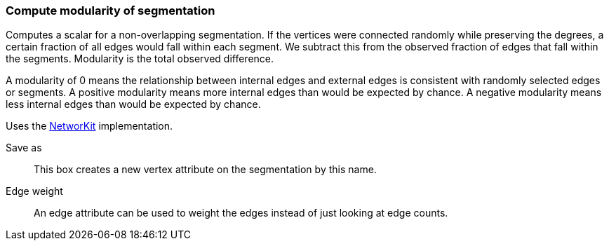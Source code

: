### Compute modularity of segmentation

Computes a scalar for a non-overlapping segmentation.
If the vertices were connected randomly while preserving the degrees,
a certain fraction of all edges would fall within each segment.
We subtract this from the observed fraction of edges that fall within
the segments. Modularity is the total observed difference.

A modularity of 0 means the relationship between internal edges and
external edges is consistent with randomly selected edges or segments.
A positive modularity means more internal edges than would be expected
by chance. A negative modularity means less internal edges than would
be expected by chance.

Uses the https://networkit.github.io/dev-docs/cpp_api/classNetworKit_1_1Modularity.html[NetworKit]
implementation.

====
[p-name]#Save as#::
This box creates a new vertex attribute on the segmentation by this name.

[p-weight]#Edge weight#::
An edge attribute can be used to weight the edges instead of just looking at
edge counts.
====
